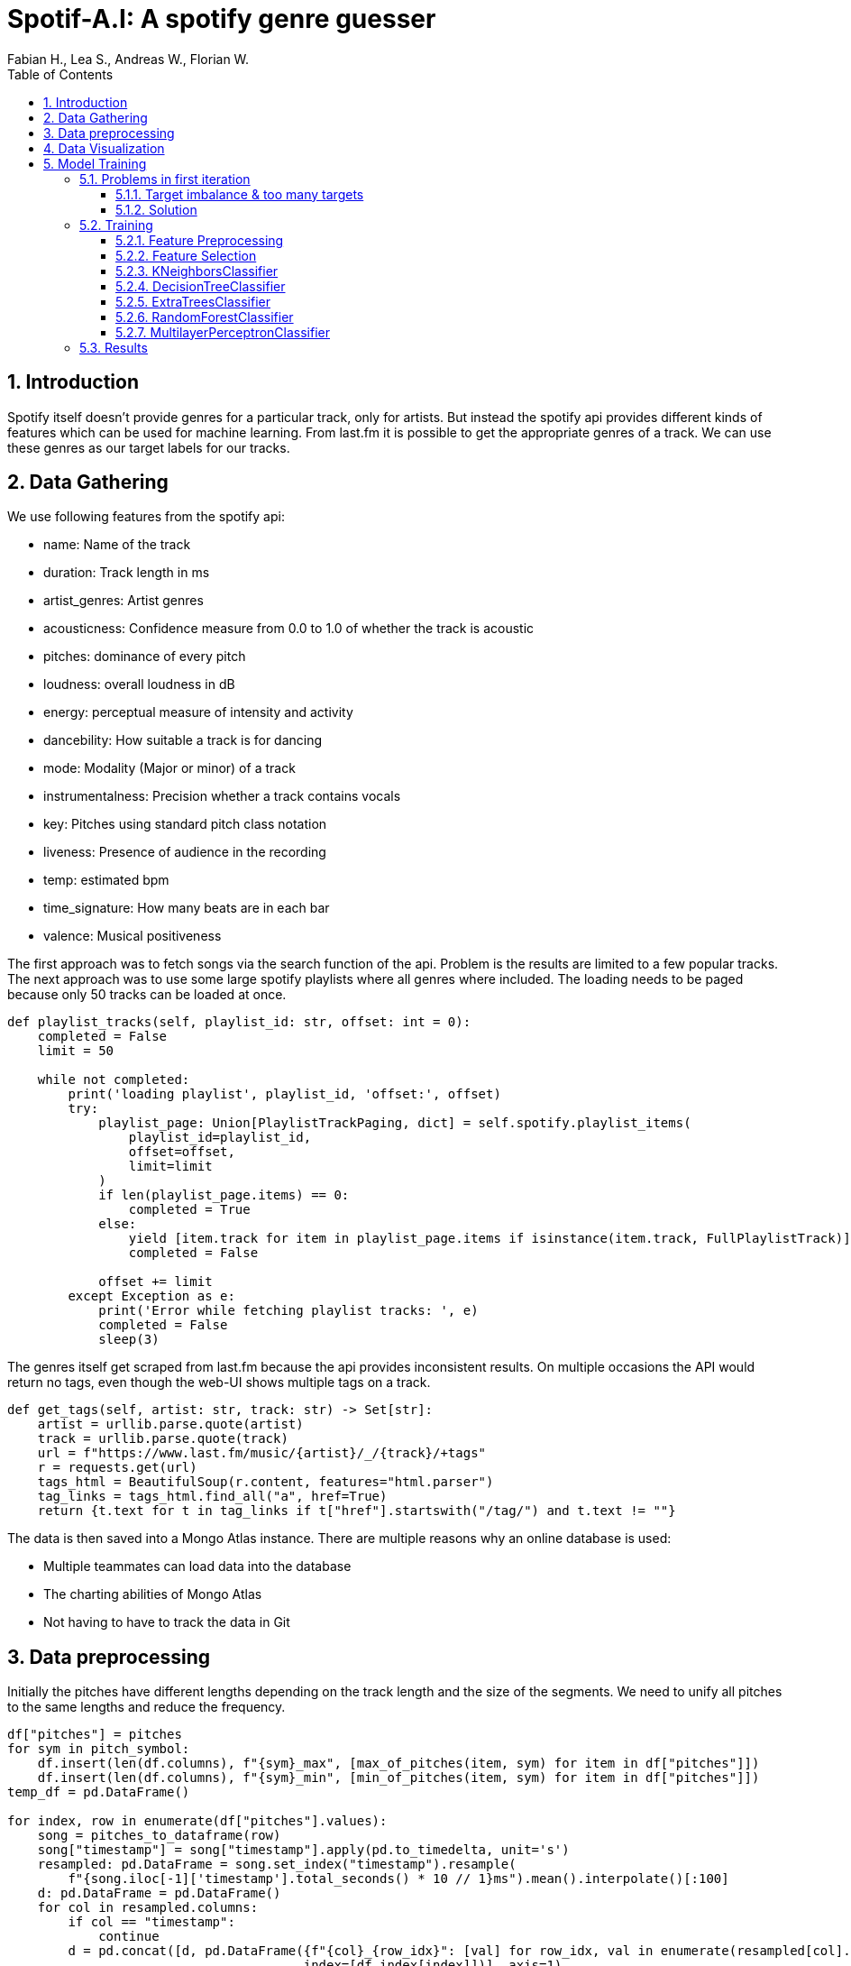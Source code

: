 ﻿:author: Fabian H., Lea S., Andreas W., Florian W.
:listing-caption: Listing
:source-highlighter: rouge
// path to the directory containing the source code
:src: ../

:toc:
:numbered:
:toclevels: 3
:rouge-style: github
:pdf-themesdir: ./doc/theme
:pdf-theme: basic
:pdf-fontsdir: ./doc/fonts
:half-width: pdfwidth=50%
// front-cover-image can be used to include the Exercise specification, for example:
//:front-cover-image: ./Exercise1.pdf

= Spotif-A.I: A spotify genre guesser

== Introduction

Spotify itself doesn't provide genres for a particular track, only for artists.
But instead the spotify api provides different kinds of features which can be used for machine learning.
From last.fm it is possible to get the appropriate genres of a track.
We can use these genres as our target labels for our tracks.

== Data Gathering

We use following features from the spotify api:

- name: Name of the track
- duration: Track length in ms
- artist_genres: Artist genres
- acousticness: Confidence measure from 0.0 to 1.0 of whether the track is acoustic
- pitches: dominance of every pitch
- loudness: overall loudness in dB
- energy: perceptual measure of intensity and activity
- dancebility: How suitable a track is for dancing
- mode: Modality (Major or minor) of a track
- instrumentalness: Precision whether a track contains vocals
- key: Pitches using standard pitch class notation
- liveness: Presence of audience in the recording
- temp: estimated bpm
- time_signature: How many beats are in each bar
- valence: Musical positiveness

The first approach was to fetch songs via the search function of the api.
Problem is the results are limited to a few popular tracks.
The next approach was to use some large spotify playlists where all genres where included.
The loading needs to be paged because only 50 tracks can be loaded at once.

[source, python]
----
def playlist_tracks(self, playlist_id: str, offset: int = 0):
    completed = False
    limit = 50

    while not completed:
        print('loading playlist', playlist_id, 'offset:', offset)
        try:
            playlist_page: Union[PlaylistTrackPaging, dict] = self.spotify.playlist_items(
                playlist_id=playlist_id,
                offset=offset,
                limit=limit
            )
            if len(playlist_page.items) == 0:
                completed = True
            else:
                yield [item.track for item in playlist_page.items if isinstance(item.track, FullPlaylistTrack)]
                completed = False

            offset += limit
        except Exception as e:
            print('Error while fetching playlist tracks: ', e)
            completed = False
            sleep(3)

----

The genres itself get scraped from last.fm because the api provides inconsistent results.
On multiple occasions the API would return no tags, even though the web-UI shows multiple tags on a track.

[source, python]
----
def get_tags(self, artist: str, track: str) -> Set[str]:
    artist = urllib.parse.quote(artist)
    track = urllib.parse.quote(track)
    url = f"https://www.last.fm/music/{artist}/_/{track}/+tags"
    r = requests.get(url)
    tags_html = BeautifulSoup(r.content, features="html.parser")
    tag_links = tags_html.find_all("a", href=True)
    return {t.text for t in tag_links if t["href"].startswith("/tag/") and t.text != ""}
----

The data is then saved into a Mongo Atlas instance.
There are multiple reasons why an online database is used:

- Multiple teammates can load data into the database
- The charting abilities of Mongo Atlas
- Not having to have to track the data in Git

== Data preprocessing

Initially the pitches have different lengths depending on the track length and the size of the segments.
We need to unify all pitches to the same lengths and reduce the frequency.

[source, python]
----
df["pitches"] = pitches
for sym in pitch_symbol:
    df.insert(len(df.columns), f"{sym}_max", [max_of_pitches(item, sym) for item in df["pitches"]])
    df.insert(len(df.columns), f"{sym}_min", [min_of_pitches(item, sym) for item in df["pitches"]])
temp_df = pd.DataFrame()

for index, row in enumerate(df["pitches"].values):
    song = pitches_to_dataframe(row)
    song["timestamp"] = song["timestamp"].apply(pd.to_timedelta, unit='s')
    resampled: pd.DataFrame = song.set_index("timestamp").resample(
        f"{song.iloc[-1]['timestamp'].total_seconds() * 10 // 1}ms").mean().interpolate()[:100]
    d: pd.DataFrame = pd.DataFrame()
    for col in resampled.columns:
        if col == "timestamp":
            continue
        d = pd.concat([d, pd.DataFrame({f"{col}_{row_idx}": [val] for row_idx, val in enumerate(resampled[col].values)},
                                       index=[df.index[index]])], axis=1)
    temp_df = pd.concat([temp_df, d])

df = pd.concat([df, temp_df], axis=1)
df.drop(columns=["pitches"], inplace=True)  # drop unprocessed pitches
----

Additionally, the number of tags need to get reduced.
Otherwise, we have way too many targets for our machine learning models.
That's why we only used the top 10 genres of our data and set all other tags to misc.

== Data Visualization

Here you can see the distribution of our top 10 genres.

image::doc/images/visualization/top10_tags.png[]

These are our different artist genres.

image::doc/images/visualization/songs_per_artist_genre.png[]

This is a chart of the different tags with the dancebility feature.

image::doc/images/visualization/dancebility.png[]

Average pitches and correlation matrix for rock.

image::doc/images/visualization/average_pitches_rock.png[]

image::doc/images/visualization/correlation_matrix.png[]

Average pitches for multiple genres.
For example metal is very distinguishable when looking at the c pitch.

image::doc/images/visualization/average_pitches.png[]

== Model Training

=== Problems in first iteration

In our first iteration we couldn't manage to get any meaningful results.
We tried the following models with `GridSearchCV` to also include a hyperparameter search:

* tree.ExtraTreeClassifier
* neighbors.KNeighborsClassifier
* neural_network.MLPClassifier
* neighbors.RadiusNeighborsClassifier
* linear_model.RidgeClassifier

But the best we could achieve was an `accuracy` of `4%` with `19% precision`.

==== Target imbalance & too many targets

The dataset that was gathered contains some massive imbalances.
About one third of the songs contain `rock` as target and one fourth contain `pop`.
This obviously leads to problematic models, that wrongly predict rock as target.

.first iteration data imbalance
[.left]
image::doc/images/training/problems/massive-target-inbalance.png[]

Although we had over `10.000` songs, we also had `4941` tags i.e. `4941` targets.
Which essentially means we either have too many tags or not enough songs.

There are a few reasons why there is such a vast amount of target variables.
Often, genres will occur in their hyphenated form and with a dash.
For example, `hip-hop` and `hip hop`.
Other sources for useless tags are that the tags will contain the artists of a song and custom tags, that are used to map tracks to a playlist for example.
These churn tags lead to many targets that are either useless or redundant.


==== Solution

We decided to try and resolve this by restricting our targets to the `top 9`, without `rock`, appearing genres and wrap aggregate all other genres into a `misc` genre.
This was done by preprocessing the tags in our `MongoDB` instance and providing a view to further work with them.
We also added some more songs.
`Rock` was removed as target, because it is overrepresented in our dataset.
There are multiple tags, that are a subgenre of rock.
Therefore, `rock` as standalone tag was removed, but other subgenres were kept.

.top 10 genres
image::doc/images/training/problems/aggregated-targets[]

=== Training

For the training of our tuned tags, we decided to use the following models and compare there performance:

* neighbors.KNeighborsClassifier
* tree.DecisionTreeClassifier
* ensemble.ExtraTreesClassifier
* neural_network.MLPClassifier

==== Feature Preprocessing

Like always, before we start training, we create a _held-back test set_ to use as a safety line and to perform the final evaluation of our model. +
However, before we can create the held-back test set, we need to use the `MultilabelBinarizer` to transform our targets (genre tags) into numerical values so that the models can work with them. +
For good measure we also use a `StandardScaler` to scale the input data for our models, as some models tend to perform better with this.

.held-back test set
[source, python]
----
from sklearn.model_selection import train_test_split
from sklearn.preprocessing import MultiLabelBinarizer
from sklearn.preprocessing import StandardScaler

# transform tags with MultiLabelBinarizer
mlb = MultiLabelBinarizer()
y = mlb.fit_transform([*df['tags']])

X = df.drop(columns=['tags', 'artist_names', 'name', "artist_genres"])

# scale input
scaler = StandardScaler()
X = scaler.fit_transform(X)

# create held-back test set
X_train, X_test, y_train, y_test = train_test_split(X, y, test_size=0.30, random_state=234634754)  # 70/30 split
----


In order to train a `DecisionTreeClassifer`, we also needed to calculate the `class_weights` of our targets:

.class_weights calculation
[source, python]
----
import numpy as np
from collections import Counter
from sklearn.utils import class_weight
flat_labels = [label for sublist in df['tags'] for label in sublist]
label_counts = Counter(flat_labels)
class_weights = class_weight.compute_class_weight('balanced', classes=np.unique(flat_labels), y=flat_labels)
class_weights_dict = dict(zip(np.unique(flat_labels), class_weights))

# Create a list of class weight dictionaries for each label
class_weights_list = []
for i in range(y.shape[1]):
    label_column = y[:,i]
    label_counts = Counter(label_column)
    class_weights = class_weight.compute_class_weight('balanced', classes=np.unique(label_column), y=label_column)
    class_weights_list.append(dict(zip(np.unique(label_column), class_weights)))
----

==== Feature Selection

Some models can't effectively use 1241 features, so for them, we need to reduce the amount of features. +
Other models like MLP however can use all features, so we do not remove the other features.

<<<
==== KNeighborsClassifier

The KNN classifier was tested in  following configurations, the best parameters are marked bold in the table:

.GridSearchCV for KNN
|===
^|Parameter 3+^|Values

^|*weights*
^|`uniform`
2+^|*`distance`*


^|*algorithm*
^|*`ball_tree`*
2+^|`kd_tree`

^|*leaf_size*
^|*`1`*
2+^|`3`

^|*p*
^|*`1`*
^|`2`
^|`4`

^|*metric*
^|`manhattan`
^|`cosine`
^|*`euclidean`*
|===

The best KNN classifier achieved following stats:

.KNN Performance Evaluation
|===
^|Metric ^|Value

^|Accuracy
^|34%

^|Precision
^|91%

^|Recall
^|66%

^|F1-Score
^|71%
|===

.Confusion Matrix for each tag
image::doc/images/training/knn_confusion_matrix.png[]

==== DecisionTreeClassifier

The Decision Tree classifier was tested in  following configurations, the best parameters are marked bold in the table:

NOTE: : The class weights list are the ratios in which each class occurs

.GridSearchCV for DecisionTreeClassifier
[cols="2,1,1,1,1,1"]
|===
^|Parameter 5+^|Values

^|*criterion*
5+^|`gini`

^|*splitter*
2+^|`best`
3+^|`random`

^|*max_depth*
^|`1`
^|`2`
^|`8`
^|`16`
^|`48`


^|*min_samples_leaf*
^|`1`
2+^|`10`
2+^|`30`


^|*min_weight_fraction_leaf*
^|`0.0`
2+^|`0.0001`
2+^|`0.0001^10`


^|*max_features*
^|`None`
2+^|`sqrt`
2+^|`log2`

^|*max_leaf_nodes*
^|`None`
^|`10`
^|`100`
2+^|`1000`


^|*min_impurity_decrease*
^|`0.0`
2+^|`0.0001`
2+^|`0.0001^10`


^|*class_weight*
5+^|`class_weights_list`

^|*ccp_alpha*
^|`0.0`
2+^|`0.0001`
2+^|`0.0001^10`


|===

==== ExtraTreesClassifier

NOTE: : The class weights list are the ratios in which each class occurs

.ExtraTreesClassifier Parameters
[cols="2,1,1,1,1,1"]
|===
^|Parameter 5+^|Values

^|*n_estimators*
^|`100`
^|`150`
^|`200`
^|`300`
^|`400`

^|*criterion*
^|`gini`
2+^|`entropy`
2+^|`log_loss`

^|*max_depth*
^|`12`
^|`24`
^|`36`
^|`48`
^|`64`

^|*min_samples_split*
^|`2`
2+^|`8`
2+^|`32`

^|*max_features*
^|`sqrt`
2+^|`log2`
2+^|`None`

^|*n_jobs*
5+^|`-2`

^|*class_weight*
2+^|`class_weights_list`
3+^|`None`

|===

==== RandomForestClassifier

The random forest was trained with following parameters, the bold parameters are the ones that produce the strongest model:

.RandomForestClassifier Parameters
|===
^|Parameter 4+^|Values

^|*n_estimators*
^|*`100`*
^|`200`
2+^|`300`

^|*max_depth*
^|*`None`*
^|`5`
^|`10`
^|`20`

^|*min_samples_split*
2+^|*`2`*
2+^|`3`

^|*min_samples_leaf*
2+^|*`1`*
2+^|`2`

^|*max_features*
2+^|*`sqrt`*
2+^|`log2`

|===

.Performance Report
|===
^|Metric ^|Value
^|Accuracy ^|38%
^|Precision ^|99%
^|Recall ^|64%
^|F1-score ^|74%
|===

image::./doc/images/training/random_forest_confusion_matrix.png[]
image::./doc/images/training/random_forest_performance_boxplot.png[]

==== MultilayerPerceptronClassifier

The MLP classifier was tested in  following configurations, the best parameters are marked bold in the table:

.GridSearchCV for MLPClassifier
[cols="2,1,1,1,1,1,1"]
|===
^|Parameter 6+^|Values

^|*hidden_layer_sizes*
2+^|*`(150,150,150)`*
2+^|`(100,100,100)`
2+^|`(150,200,150)`

^|*activation*
3+^|*`relu`*
3+^|`tanh`

^|*solver*
3+^|*`adam`*
3+^|`lbfgs`

^|*learning_rate_init*
2+^|`0.01`
2+^|*`0.001`*
2+^|`0.0001`

|===

.Performance Report
|===
^|Metric ^|Value
^|Accuracy ^|29%
^|Precision ^|81%
^|Recall: ^|71%
^|F1-score ^|70%

|===

image::./doc/images/training/mlp_confusion_matrix.png[]
image::./doc/images/training/mlp_performance_boxplot.png[]

=== Results
In conclusion, the goal of this task was to see if a machine learning model could learn to recognize the genre of a song using data from both Spotify and LastFM. However, the tags from LastFM were highly unbalanced and numerous, making it necessary to select only ten of them for the model. Despite this, the data remained highly skewed and the best accuracy achieved was only around 40%. This suggests that while the model was able to learn from the data, a more balanced and representative dataset would be necessary for it to perform well on all songs on Spotify.
